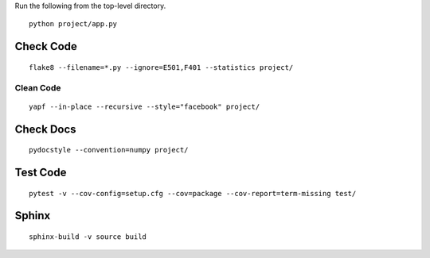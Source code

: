 Run the following from the top-level directory.

::

    python project/app.py

Check Code
==========

::

    flake8 --filename=*.py --ignore=E501,F401 --statistics project/

Clean Code
----------

::

    yapf --in-place --recursive --style="facebook" project/

Check Docs
==========

::

    pydocstyle --convention=numpy project/

Test Code
=========

::

    pytest -v --cov-config=setup.cfg --cov=package --cov-report=term-missing test/

Sphinx
======

::

    sphinx-build -v source build
